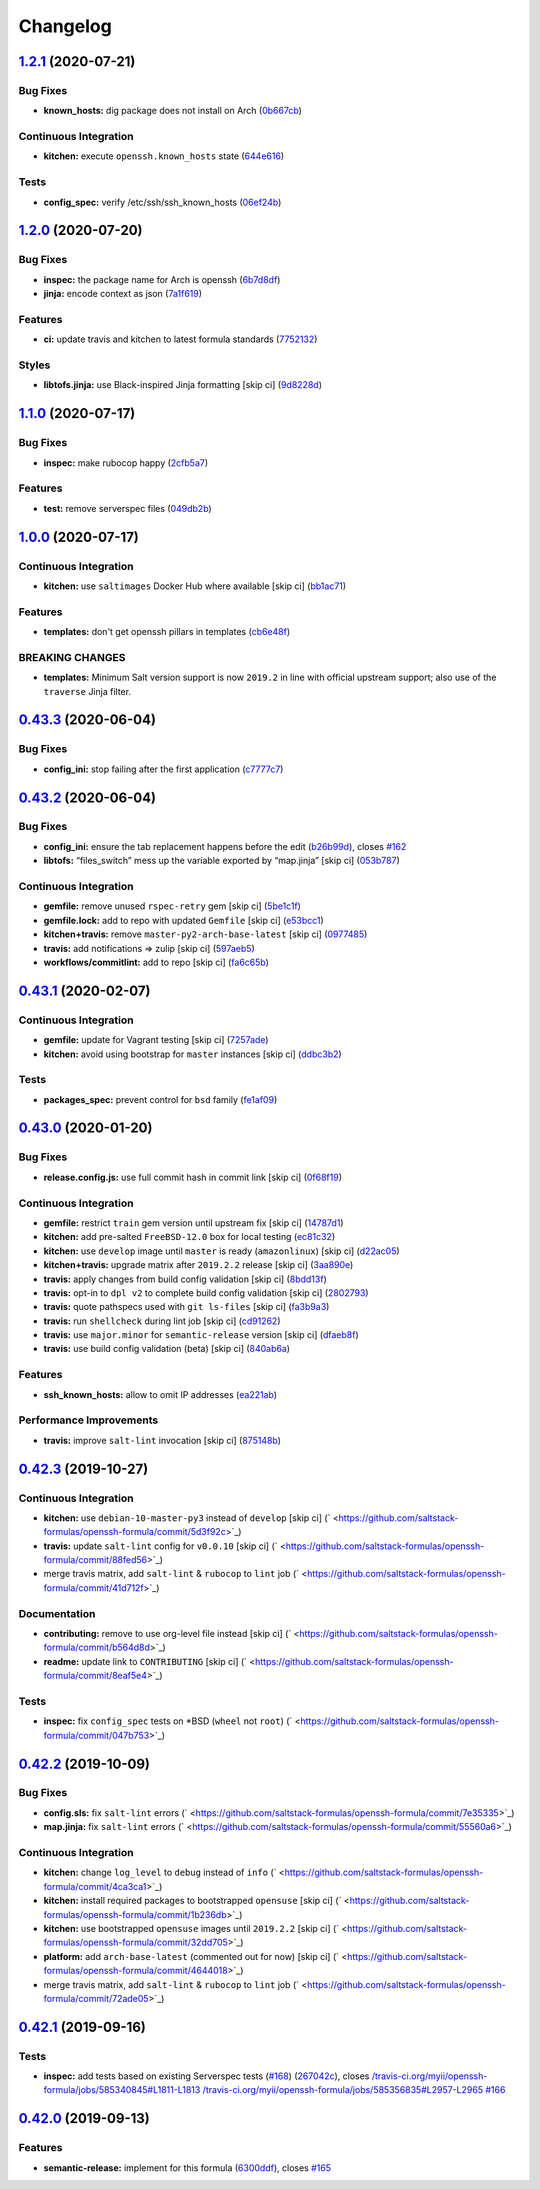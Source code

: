 
Changelog
=========

`1.2.1 <https://github.com/saltstack-formulas/openssh-formula/compare/v1.2.0...v1.2.1>`_ (2020-07-21)
---------------------------------------------------------------------------------------------------------

Bug Fixes
^^^^^^^^^


* **known_hosts:** dig package does not install on Arch (\ `0b667cb <https://github.com/saltstack-formulas/openssh-formula/commit/0b667cbcf5e6560d3e92dc5d36b6649c629bfcd7>`_\ )

Continuous Integration
^^^^^^^^^^^^^^^^^^^^^^


* **kitchen:** execute ``openssh.known_hosts`` state (\ `644e616 <https://github.com/saltstack-formulas/openssh-formula/commit/644e61651d1cee2bc6ea9f7fdc5a7a51ffe342ff>`_\ )

Tests
^^^^^


* **config_spec:** verify /etc/ssh/ssh_known_hosts (\ `06ef24b <https://github.com/saltstack-formulas/openssh-formula/commit/06ef24b8e15a8c27433c639846d88d11835209ec>`_\ )

`1.2.0 <https://github.com/saltstack-formulas/openssh-formula/compare/v1.1.0...v1.2.0>`_ (2020-07-20)
---------------------------------------------------------------------------------------------------------

Bug Fixes
^^^^^^^^^


* **inspec:** the package name for Arch is openssh (\ `6b7d8df <https://github.com/saltstack-formulas/openssh-formula/commit/6b7d8df1560091f615e2138a56d4cb8e50b7ab5c>`_\ )
* **jinja:** encode context as json (\ `7a1f619 <https://github.com/saltstack-formulas/openssh-formula/commit/7a1f6199d0ed32d6df6249ec9ec3710614642e62>`_\ )

Features
^^^^^^^^


* **ci:** update travis and kitchen to latest formula standards (\ `7752132 <https://github.com/saltstack-formulas/openssh-formula/commit/7752132275db8fa1e3faa0f58974dbb5d44fb0f8>`_\ )

Styles
^^^^^^


* **libtofs.jinja:** use Black-inspired Jinja formatting [skip ci] (\ `9d8228d <https://github.com/saltstack-formulas/openssh-formula/commit/9d8228d9dbd4d6affaf5084db26ba3f852724740>`_\ )

`1.1.0 <https://github.com/saltstack-formulas/openssh-formula/compare/v1.0.0...v1.1.0>`_ (2020-07-17)
---------------------------------------------------------------------------------------------------------

Bug Fixes
^^^^^^^^^


* **inspec:** make rubocop happy (\ `2cfb5a7 <https://github.com/saltstack-formulas/openssh-formula/commit/2cfb5a74f32fa0f429b62a0c2053278859463418>`_\ )

Features
^^^^^^^^


* **test:** remove serverspec files (\ `049db2b <https://github.com/saltstack-formulas/openssh-formula/commit/049db2bc8edbe224a6f47c623d7afe939e5b7992>`_\ )

`1.0.0 <https://github.com/saltstack-formulas/openssh-formula/compare/v0.43.3...v1.0.0>`_ (2020-07-17)
----------------------------------------------------------------------------------------------------------

Continuous Integration
^^^^^^^^^^^^^^^^^^^^^^


* **kitchen:** use ``saltimages`` Docker Hub where available [skip ci] (\ `bb1ac71 <https://github.com/saltstack-formulas/openssh-formula/commit/bb1ac717862a2c659800c4163a0d56f035c08ed7>`_\ )

Features
^^^^^^^^


* **templates:** don't get openssh pillars in templates (\ `cb6e48f <https://github.com/saltstack-formulas/openssh-formula/commit/cb6e48feaad2649fd008bf71071e5b803b59628e>`_\ )

BREAKING CHANGES
^^^^^^^^^^^^^^^^


* **templates:** Minimum Salt version support is now ``2019.2`` in line
  with official upstream support; also use of the ``traverse`` Jinja filter.

`0.43.3 <https://github.com/saltstack-formulas/openssh-formula/compare/v0.43.2...v0.43.3>`_ (2020-06-04)
------------------------------------------------------------------------------------------------------------

Bug Fixes
^^^^^^^^^


* **config_ini:** stop failing after the first application (\ `c7777c7 <https://github.com/saltstack-formulas/openssh-formula/commit/c7777c74b27192d8d04a038e56db312d176ef08a>`_\ )

`0.43.2 <https://github.com/saltstack-formulas/openssh-formula/compare/v0.43.1...v0.43.2>`_ (2020-06-04)
------------------------------------------------------------------------------------------------------------

Bug Fixes
^^^^^^^^^


* **config_ini:** ensure the tab replacement happens before the edit (\ `b26b99d <https://github.com/saltstack-formulas/openssh-formula/commit/b26b99d3d0a48dfe1142b0a35a151b558b4d4b73>`_\ ), closes `#162 <https://github.com/saltstack-formulas/openssh-formula/issues/162>`_
* **libtofs:** “files_switch” mess up the variable exported by “map.jinja” [skip ci] (\ `053b787 <https://github.com/saltstack-formulas/openssh-formula/commit/053b7879fdfbf78e81b3d11100bc14e601fabc23>`_\ )

Continuous Integration
^^^^^^^^^^^^^^^^^^^^^^


* **gemfile:** remove unused ``rspec-retry`` gem [skip ci] (\ `5be1c1f <https://github.com/saltstack-formulas/openssh-formula/commit/5be1c1f47cf07a308485153cf7f4b41af3d60221>`_\ )
* **gemfile.lock:** add to repo with updated ``Gemfile`` [skip ci] (\ `e53bcc1 <https://github.com/saltstack-formulas/openssh-formula/commit/e53bcc14dc28191d0294ff2947df97829e93f2d1>`_\ )
* **kitchen+travis:** remove ``master-py2-arch-base-latest`` [skip ci] (\ `0977485 <https://github.com/saltstack-formulas/openssh-formula/commit/0977485b6b615fb3eb86f4265413f04f8048329b>`_\ )
* **travis:** add notifications => zulip [skip ci] (\ `597aeb5 <https://github.com/saltstack-formulas/openssh-formula/commit/597aeb586191effc16269c9cb28ef6d723b68781>`_\ )
* **workflows/commitlint:** add to repo [skip ci] (\ `fa6c65b <https://github.com/saltstack-formulas/openssh-formula/commit/fa6c65b852ef77431eaf90a73db987dc641382c3>`_\ )

`0.43.1 <https://github.com/saltstack-formulas/openssh-formula/compare/v0.43.0...v0.43.1>`_ (2020-02-07)
------------------------------------------------------------------------------------------------------------

Continuous Integration
^^^^^^^^^^^^^^^^^^^^^^


* **gemfile:** update for Vagrant testing [skip ci] (\ `7257ade <https://github.com/saltstack-formulas/openssh-formula/commit/7257adefee8c19a477b315a15ab93679baf877bb>`_\ )
* **kitchen:** avoid using bootstrap for ``master`` instances [skip ci] (\ `ddbc3b2 <https://github.com/saltstack-formulas/openssh-formula/commit/ddbc3b228b09301c6a1d9030d8341f2638de077c>`_\ )

Tests
^^^^^


* **packages_spec:** prevent control for ``bsd`` family (\ `fe1af09 <https://github.com/saltstack-formulas/openssh-formula/commit/fe1af098b3a84f2695a67fbc2ac416b6ab5f1dc6>`_\ )

`0.43.0 <https://github.com/saltstack-formulas/openssh-formula/compare/v0.42.3...v0.43.0>`_ (2020-01-20)
------------------------------------------------------------------------------------------------------------

Bug Fixes
^^^^^^^^^


* **release.config.js:** use full commit hash in commit link [skip ci] (\ `0f68f19 <https://github.com/saltstack-formulas/openssh-formula/commit/0f68f1957e6a49b5b06d85672dc2f57f33660416>`_\ )

Continuous Integration
^^^^^^^^^^^^^^^^^^^^^^


* **gemfile:** restrict ``train`` gem version until upstream fix [skip ci] (\ `14787d1 <https://github.com/saltstack-formulas/openssh-formula/commit/14787d1d3ed6ddc1c62f615688aa838a02336d96>`_\ )
* **kitchen:** add pre-salted ``FreeBSD-12.0`` box for local testing (\ `ec81c32 <https://github.com/saltstack-formulas/openssh-formula/commit/ec81c32210c40d5c53f54b5b657b9be5aa0fb2d9>`_\ )
* **kitchen:** use ``develop`` image until ``master`` is ready (\ ``amazonlinux``\ ) [skip ci] (\ `d22ac05 <https://github.com/saltstack-formulas/openssh-formula/commit/d22ac056e5b557cb77644fc3fd1dcd405f16949a>`_\ )
* **kitchen+travis:** upgrade matrix after ``2019.2.2`` release [skip ci] (\ `3aa890e <https://github.com/saltstack-formulas/openssh-formula/commit/3aa890eff78fc0fecea4d9bc0be89aff22f6b7f3>`_\ )
* **travis:** apply changes from build config validation [skip ci] (\ `8bdd13f <https://github.com/saltstack-formulas/openssh-formula/commit/8bdd13fd0f2fe137d09611bd310574ab8bc0c4e1>`_\ )
* **travis:** opt-in to ``dpl v2`` to complete build config validation [skip ci] (\ `2802793 <https://github.com/saltstack-formulas/openssh-formula/commit/28027937f8699273fec849eab5b8c74ce7778ea1>`_\ )
* **travis:** quote pathspecs used with ``git ls-files`` [skip ci] (\ `fa3b9a3 <https://github.com/saltstack-formulas/openssh-formula/commit/fa3b9a342e3f483f62aaeb73c5fe3e589ff9878c>`_\ )
* **travis:** run ``shellcheck`` during lint job [skip ci] (\ `cd91262 <https://github.com/saltstack-formulas/openssh-formula/commit/cd9126248c5c27646c8aab0eb4cb0e6ffe189535>`_\ )
* **travis:** use ``major.minor`` for ``semantic-release`` version [skip ci] (\ `dfaeb8f <https://github.com/saltstack-formulas/openssh-formula/commit/dfaeb8f505e814d996bc8a2432a4ccee414af4fc>`_\ )
* **travis:** use build config validation (beta) [skip ci] (\ `840ab6a <https://github.com/saltstack-formulas/openssh-formula/commit/840ab6a2fc0a6569baf91a4af589e4a43d639d48>`_\ )

Features
^^^^^^^^


* **ssh_known_hosts:** allow to omit IP addresses (\ `ea221ab <https://github.com/saltstack-formulas/openssh-formula/commit/ea221ab52b0bd77173e83f5eb8b116324ad7c280>`_\ )

Performance Improvements
^^^^^^^^^^^^^^^^^^^^^^^^


* **travis:** improve ``salt-lint`` invocation [skip ci] (\ `875148b <https://github.com/saltstack-formulas/openssh-formula/commit/875148b387f37533e5d43b72142f4078b7dd432a>`_\ )

`0.42.3 <https://github.com/saltstack-formulas/openssh-formula/compare/v0.42.2...v0.42.3>`_ (2019-10-27)
------------------------------------------------------------------------------------------------------------

Continuous Integration
^^^^^^^^^^^^^^^^^^^^^^


* **kitchen:** use ``debian-10-master-py3`` instead of ``develop`` [skip ci] (\ ` <https://github.com/saltstack-formulas/openssh-formula/commit/5d3f92c>`_\ )
* **travis:** update ``salt-lint`` config for ``v0.0.10`` [skip ci] (\ ` <https://github.com/saltstack-formulas/openssh-formula/commit/88fed56>`_\ )
* merge travis matrix, add ``salt-lint`` & ``rubocop`` to ``lint`` job (\ ` <https://github.com/saltstack-formulas/openssh-formula/commit/41d712f>`_\ )

Documentation
^^^^^^^^^^^^^


* **contributing:** remove to use org-level file instead [skip ci] (\ ` <https://github.com/saltstack-formulas/openssh-formula/commit/b564d8d>`_\ )
* **readme:** update link to ``CONTRIBUTING`` [skip ci] (\ ` <https://github.com/saltstack-formulas/openssh-formula/commit/8eaf5e4>`_\ )

Tests
^^^^^


* **inspec:** fix ``config_spec`` tests on *BSD (\ ``wheel`` not ``root``\ ) (\ ` <https://github.com/saltstack-formulas/openssh-formula/commit/047b753>`_\ )

`0.42.2 <https://github.com/saltstack-formulas/openssh-formula/compare/v0.42.1...v0.42.2>`_ (2019-10-09)
------------------------------------------------------------------------------------------------------------

Bug Fixes
^^^^^^^^^


* **config.sls:** fix ``salt-lint`` errors (\ ` <https://github.com/saltstack-formulas/openssh-formula/commit/7e35335>`_\ )
* **map.jinja:** fix ``salt-lint`` errors (\ ` <https://github.com/saltstack-formulas/openssh-formula/commit/55560a6>`_\ )

Continuous Integration
^^^^^^^^^^^^^^^^^^^^^^


* **kitchen:** change ``log_level`` to ``debug`` instead of ``info`` (\ ` <https://github.com/saltstack-formulas/openssh-formula/commit/4ca3ca1>`_\ )
* **kitchen:** install required packages to bootstrapped ``opensuse`` [skip ci] (\ ` <https://github.com/saltstack-formulas/openssh-formula/commit/1b236db>`_\ )
* **kitchen:** use bootstrapped ``opensuse`` images until ``2019.2.2`` [skip ci] (\ ` <https://github.com/saltstack-formulas/openssh-formula/commit/32dd705>`_\ )
* **platform:** add ``arch-base-latest`` (commented out for now) [skip ci] (\ ` <https://github.com/saltstack-formulas/openssh-formula/commit/4644018>`_\ )
* merge travis matrix, add ``salt-lint`` & ``rubocop`` to ``lint`` job (\ ` <https://github.com/saltstack-formulas/openssh-formula/commit/72ade05>`_\ )

`0.42.1 <https://github.com/saltstack-formulas/openssh-formula/compare/v0.42.0...v0.42.1>`_ (2019-09-16)
------------------------------------------------------------------------------------------------------------

Tests
^^^^^


* **inspec:** add tests based on existing Serverspec tests (\ `#168 <https://github.com/saltstack-formulas/openssh-formula/issues/168>`_\ ) (\ `267042c <https://github.com/saltstack-formulas/openssh-formula/commit/267042c>`_\ ), closes `/travis-ci.org/myii/openssh-formula/jobs/585340845#L1811-L1813 <https://github.com//travis-ci.org/myii/openssh-formula/jobs/585340845/issues/L1811-L1813>`_ `/travis-ci.org/myii/openssh-formula/jobs/585356835#L2957-L2965 <https://github.com//travis-ci.org/myii/openssh-formula/jobs/585356835/issues/L2957-L2965>`_ `#166 <https://github.com/saltstack-formulas/openssh-formula/issues/166>`_

`0.42.0 <https://github.com/saltstack-formulas/openssh-formula/compare/v0.41.0...v0.42.0>`_ (2019-09-13)
------------------------------------------------------------------------------------------------------------

Features
^^^^^^^^


* **semantic-release:** implement for this formula (\ `6300ddf <https://github.com/saltstack-formulas/openssh-formula/commit/6300ddf>`_\ ), closes `#165 <https://github.com/saltstack-formulas/openssh-formula/issues/165>`_
